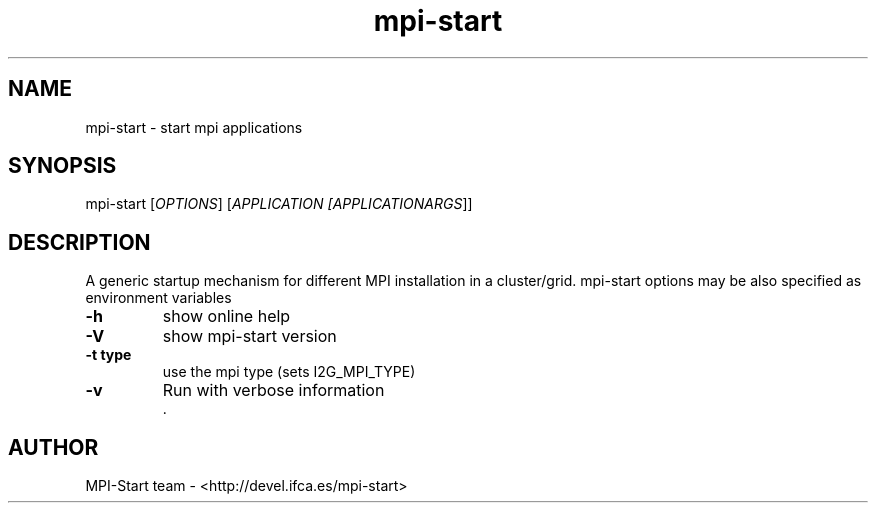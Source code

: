 .\" mpi-start man page
.TH mpi-start 1 "June 2011" "" "mpi-start"
.SH NAME
mpi-start \- start mpi applications
.SH SYNOPSIS
mpi-start [\fIOPTIONS\fR] [\fIAPPLICATION [\fIAPPLICATIONARGS\fR]\fR]
.SH DESCRIPTION
.PP
A generic startup mechanism for different MPI installation in a cluster/grid. mpi-start options may be also specified as environment variables 
.TP
\fB\-h\fR
show online help
.TP
\fB\-V\fR
show mpi-start version
.TP
\fB\-t\fr type
use the mpi type (sets I2G_MPI_TYPE)
.TP
\fB\-v\fr
Run with verbose information
.\" -v             verbose
.\" -vv            debug
.\" -vvv           full trace
.\" -pre hook      use specified pre run hook script
.\" -post hook     use specified post run hook script
.\" -pcmd cmd      use specified pre command
.\" -npnode n      set number of processes per node
.\" -pcore         start only one process per core
.\" -psocket       start only one process per cpu socket
.\" -pnode         start only one process per node
.\" -np n          set total number of processes
.\" -c file        use file for sourcing mpi-start variables
.\" -i file        use file for standard input
.\" -o file        use file for standard output
.\" -e file        use file for standard error
.\" -x VAR[=VALUE] export the environment variable VAR,
                .\" optionally define value
.\" -d VAR=VALUE   define mpi-start variable VAR with specified VALUE
.\" --             separator for application and arguments

.SH AUTHOR
MPI-Start team \- <http://devel.ifca.es/mpi-start>

